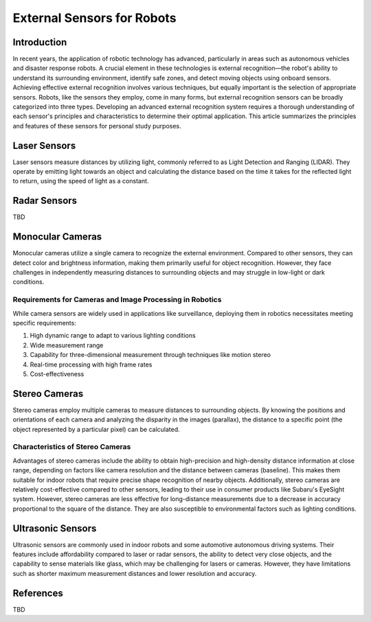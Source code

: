 External Sensors for Robots
============================

Introduction
------------

In recent years, the application of robotic technology has advanced,
particularly in areas such as autonomous vehicles and disaster response robots.
A crucial element in these technologies is external recognition—the robot's ability to understand its surrounding environment, identify safe zones, and detect moving objects using onboard sensors. Achieving effective external recognition involves various techniques, but equally important is the selection of appropriate sensors. Robots, like the sensors they employ, come in many forms, but external recognition sensors can be broadly categorized into three types. Developing an advanced external recognition system requires a thorough understanding of each sensor's principles and characteristics to determine their optimal application. This article summarizes the principles and features of these sensors for personal study purposes.

Laser Sensors
-------------

Laser sensors measure distances by utilizing light, commonly referred to as Light Detection and Ranging (LIDAR). They operate by emitting light towards an object and calculating the distance based on the time it takes for the reflected light to return, using the speed of light as a constant.

Radar Sensors
-------------

TBD


Monocular Cameras
-----------------

Monocular cameras utilize a single camera to recognize the external environment. Compared to other sensors, they can detect color and brightness information, making them primarily useful for object recognition. However, they face challenges in independently measuring distances to surrounding objects and may struggle in low-light or dark conditions.

Requirements for Cameras and Image Processing in Robotics
~~~~~~~~~~~~~~~~~~~~~~~~~~~~~~~~~~~~~~~~~~~~~~~~~~~~~~~~~

While camera sensors are widely used in applications like surveillance, deploying them in robotics necessitates meeting specific requirements:

1. High dynamic range to adapt to various lighting conditions
2. Wide measurement range
3. Capability for three-dimensional measurement through techniques like motion stereo
4. Real-time processing with high frame rates
5. Cost-effectiveness

Stereo Cameras
--------------

Stereo cameras employ multiple cameras to measure distances to surrounding objects. By knowing the positions and orientations of each camera and analyzing the disparity in the images (parallax), the distance to a specific point (the object represented by a particular pixel) can be calculated.

Characteristics of Stereo Cameras
~~~~~~~~~~~~~~~~~~~~~~~~~~~~~~~~~

Advantages of stereo cameras include the ability to obtain high-precision and high-density distance information at close range, depending on factors like camera resolution and the distance between cameras (baseline). This makes them suitable for indoor robots that require precise shape recognition of nearby objects. Additionally, stereo cameras are relatively cost-effective compared to other sensors, leading to their use in consumer products like Subaru's EyeSight system. However, stereo cameras are less effective for long-distance measurements due to a decrease in accuracy proportional to the square of the distance. They are also susceptible to environmental factors such as lighting conditions.

Ultrasonic Sensors
------------------

Ultrasonic sensors are commonly used in indoor robots and some automotive autonomous driving systems. Their features include affordability compared to laser or radar sensors, the ability to detect very close objects, and the capability to sense materials like glass, which may be challenging for lasers or cameras. However, they have limitations such as shorter maximum measurement distances and lower resolution and accuracy.

References
----------

TBD
